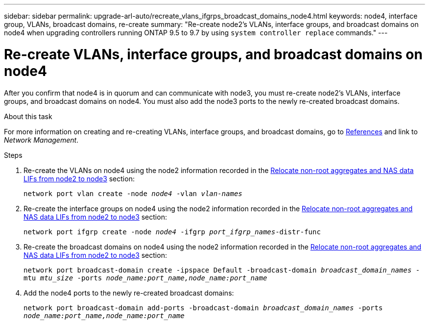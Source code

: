---
sidebar: sidebar
permalink: upgrade-arl-auto/recreate_vlans_ifgrps_broadcast_domains_node4.html
keywords: node4, interface group, VLANs, broadcast domains, re-create
summary: "Re-create node2's VLANs, interface groups, and broadcast domains on node4 when upgrading controllers running ONTAP 9.5 to 9.7 by using `system controller replace` commands."
---

= Re-create VLANs, interface groups, and broadcast domains on node4
:hardbreaks:
:nofooter:
:icons: font
:linkattrs:
:imagesdir: ../media/

[.lead]

// similar to section for node2
// last section of pg. 64 and beginning of 65 in PDF.
After you confirm that node4 is in quorum and can communicate with node3, you must re-create node2's VLANs, interface groups, and broadcast domains on node4. You must also add the node3 ports to the newly re-created broadcast domains.

.About this task

For more information on creating and re-creating VLANs, interface groups, and broadcast domains, go to link:other_references.html[References] and link to _Network Management_.

.Steps

. Re-create the VLANs on node4 using the node2 information recorded in the link:relocate_non_root_aggr_nas_lifs_from_node2_to_node3.html[Relocate non-root aggregates and NAS data LIFs from node2 to node3] section:
+
`network port vlan create -node _node4_ -vlan _vlan-names_`

. Re-create the interface groups on node4 using the node2 information recorded in the link:relocate_non_root_aggr_nas_lifs_from_node2_to_node3.html[Relocate non-root aggregates and NAS data LIFs from node2 to node3] section:
+
`network port ifgrp create -node _node4_ -ifgrp _port_ifgrp_names_-distr-func`

. Re-create the broadcast domains on node4 using the node2 information recorded in the link:relocate_non_root_aggr_nas_lifs_from_node2_to_node3.html[Relocate non-root aggregates and NAS data LIFs from node2 to node3] section:
+
`network port broadcast-domain create -ipspace Default -broadcast-domain _broadcast_domain_names_ -mtu _mtu_size_ -ports _node_name:port_name,node_name:port_name_`

. Add the node4 ports to the newly re-created broadcast domains:
+
`network port broadcast-domain add-ports -broadcast-domain _broadcast_domain_names_ -ports _node_name:port_name,node_name:port_name_`

// 2022-05-16, BURT 1476241
